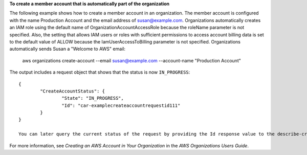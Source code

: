**To create a member account that is automatically part of the organization**

The following example shows how to create a member account in an organization. The member account is configured with the name Production Account and the email address of susan@example.com. Organizations automatically creates an IAM role using the default name of OrganizationAccountAccessRole because the roleName parameter is not specified. Also, the setting that allows IAM users or roles with sufficient permissions to access account billing data is set to the default value of ALLOW because the IamUserAccessToBilling parameter is not specified. Organizations automatically sends Susan a "Welcome to AWS" email:

	aws organizations create-account --email susan@example.com --account-name "Production Account"
	
The output includes a request object that shows that the status is now ``IN_PROGRESS``: ::

	{
		"CreateAccountStatus": {
			"State": "IN_PROGRESS",
			"Id": "car-examplecreateaccountrequestid111"
		}
	}

	You can later query the current status of the request by providing the Id response value to the describe-create-account-status command as the value for the create-account-request-id parameter.
  
For more information, see `Creating an AWS Account in Your Organization` in the *AWS Organizations Users Guide*.

.. _`Creating an AWS Account in Your Organization`: http://docs.aws.amazon.com/organizations/latest/userguide/orgs_manage_accounts_create.html
